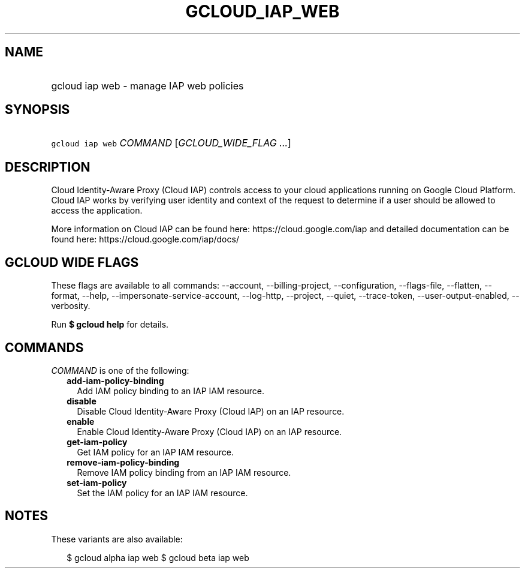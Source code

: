 
.TH "GCLOUD_IAP_WEB" 1



.SH "NAME"
.HP
gcloud iap web \- manage IAP web policies



.SH "SYNOPSIS"
.HP
\f5gcloud iap web\fR \fICOMMAND\fR [\fIGCLOUD_WIDE_FLAG\ ...\fR]



.SH "DESCRIPTION"

Cloud Identity\-Aware Proxy (Cloud IAP) controls access to your cloud
applications running on Google Cloud Platform. Cloud IAP works by verifying user
identity and context of the request to determine if a user should be allowed to
access the application.

More information on Cloud IAP can be found here: https://cloud.google.com/iap
and detailed documentation can be found here: https://cloud.google.com/iap/docs/



.SH "GCLOUD WIDE FLAGS"

These flags are available to all commands: \-\-account, \-\-billing\-project,
\-\-configuration, \-\-flags\-file, \-\-flatten, \-\-format, \-\-help,
\-\-impersonate\-service\-account, \-\-log\-http, \-\-project, \-\-quiet,
\-\-trace\-token, \-\-user\-output\-enabled, \-\-verbosity.

Run \fB$ gcloud help\fR for details.



.SH "COMMANDS"

\f5\fICOMMAND\fR\fR is one of the following:

.RS 2m
.TP 2m
\fBadd\-iam\-policy\-binding\fR
Add IAM policy binding to an IAP IAM resource.

.TP 2m
\fBdisable\fR
Disable Cloud Identity\-Aware Proxy (Cloud IAP) on an IAP resource.

.TP 2m
\fBenable\fR
Enable Cloud Identity\-Aware Proxy (Cloud IAP) on an IAP resource.

.TP 2m
\fBget\-iam\-policy\fR
Get IAM policy for an IAP IAM resource.

.TP 2m
\fBremove\-iam\-policy\-binding\fR
Remove IAM policy binding from an IAP IAM resource.

.TP 2m
\fBset\-iam\-policy\fR
Set the IAM policy for an IAP IAM resource.


.RE
.sp

.SH "NOTES"

These variants are also available:

.RS 2m
$ gcloud alpha iap web
$ gcloud beta iap web
.RE

